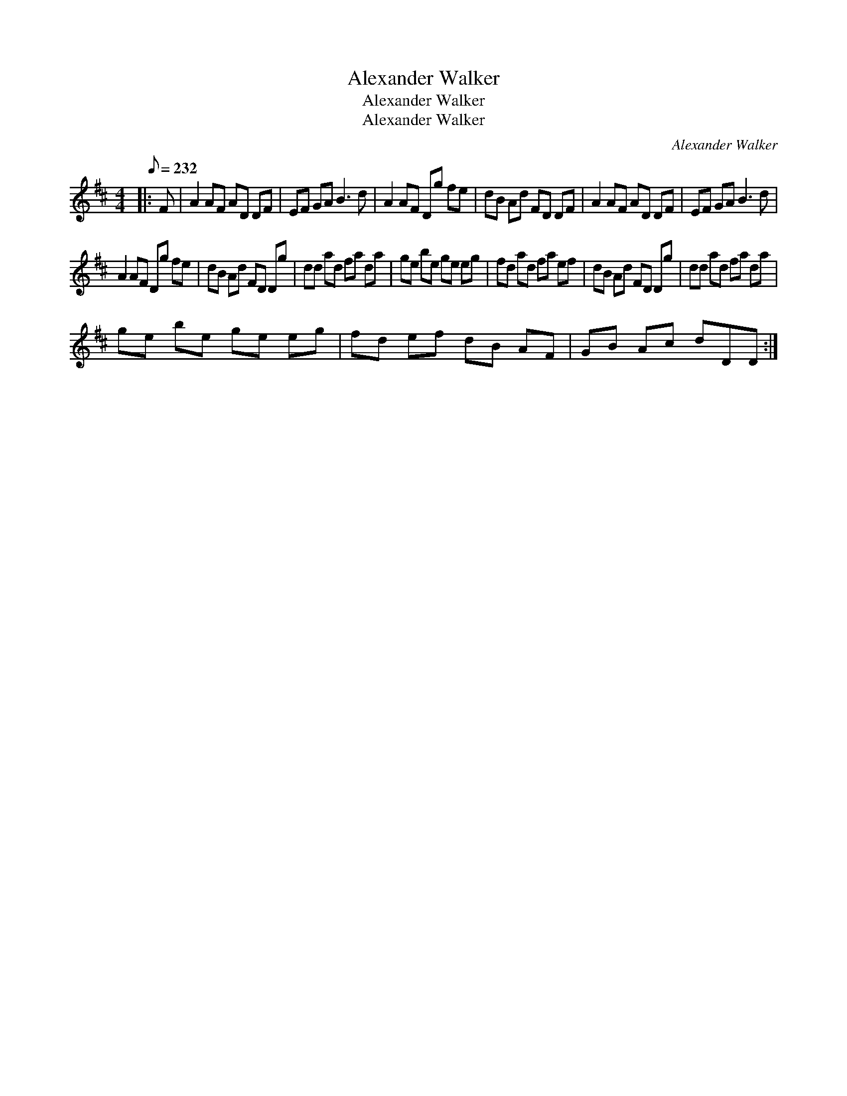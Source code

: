 X:1
T:Alexander Walker
T:Alexander Walker
T:Alexander Walker
C:Alexander Walker
L:1/8
Q:1/8=232
M:4/4
K:D
V:1 treble 
V:1
|: F | A2 AF AD DF | EF GA B3 d | A2 AF Dg fe | dB Ad FD DF | A2 AF AD DF | EF GA B3 d | %7
 A2 AF Dg fe | dB Ad FD Dg | dd ad fa da | ge be ge eg | fd ad fa ef | dB Ad FD Dg | dd ad fa da | %14
 ge be ge eg | fd ef dB AF | GB Ac dDD :| %17

